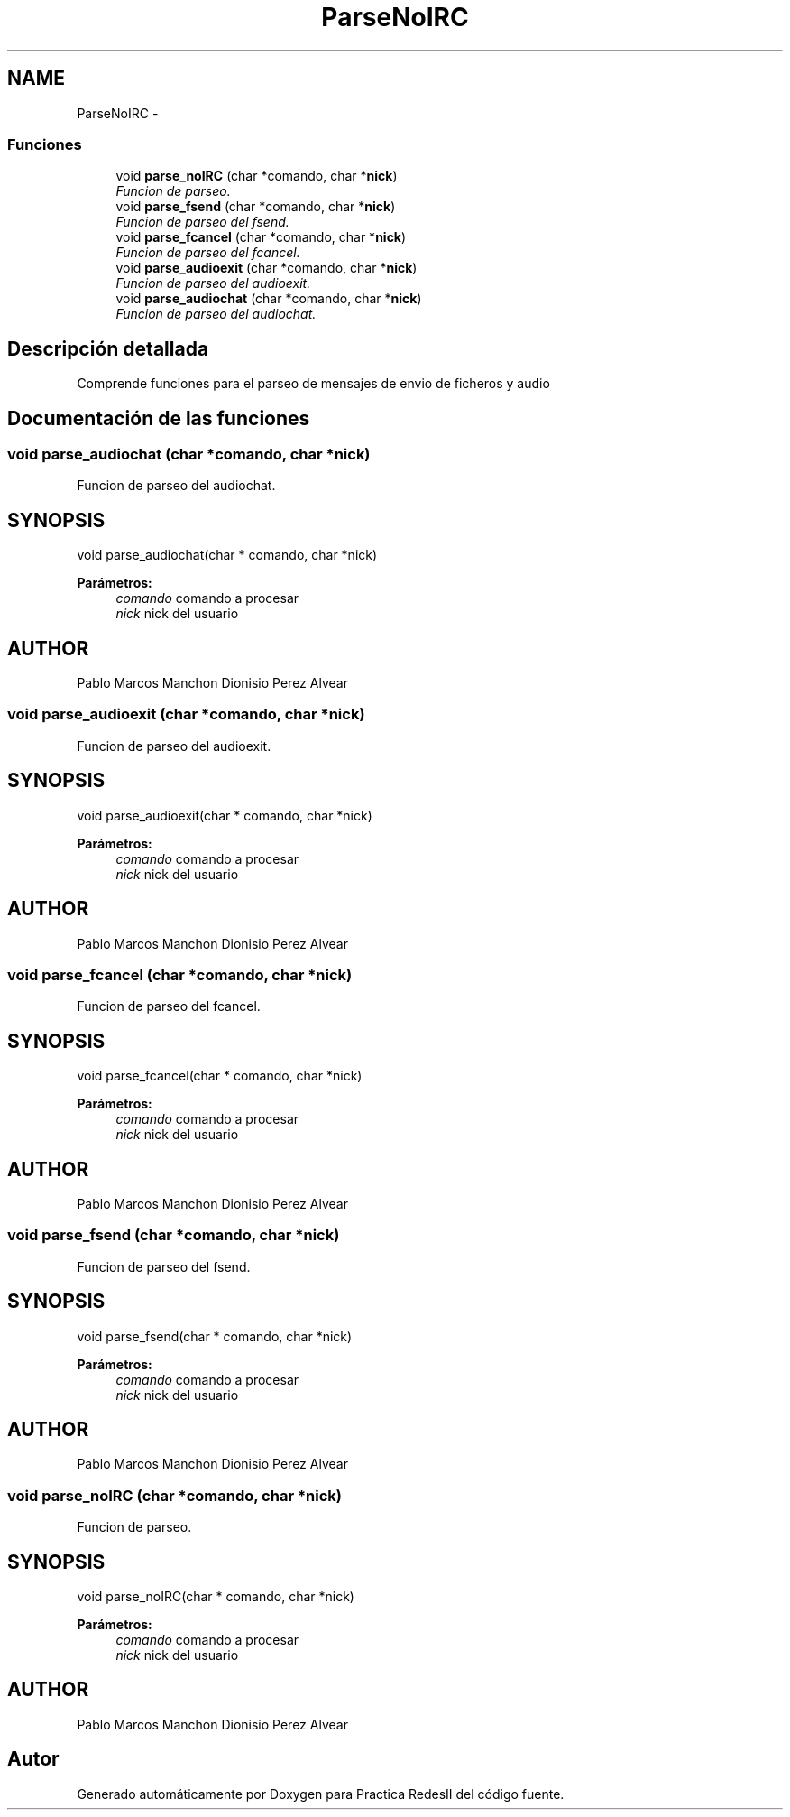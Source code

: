 .TH "ParseNoIRC" 3 "Domingo, 7 de Mayo de 2017" "Version 3.0" "Practica RedesII" \" -*- nroff -*-
.ad l
.nh
.SH NAME
ParseNoIRC \- 
.SS "Funciones"

.in +1c
.ti -1c
.RI "void \fBparse_noIRC\fP (char *comando, char *\fBnick\fP)"
.br
.RI "\fIFuncion de parseo\&. \fP"
.ti -1c
.RI "void \fBparse_fsend\fP (char *comando, char *\fBnick\fP)"
.br
.RI "\fIFuncion de parseo del fsend\&. \fP"
.ti -1c
.RI "void \fBparse_fcancel\fP (char *comando, char *\fBnick\fP)"
.br
.RI "\fIFuncion de parseo del fcancel\&. \fP"
.ti -1c
.RI "void \fBparse_audioexit\fP (char *comando, char *\fBnick\fP)"
.br
.RI "\fIFuncion de parseo del audioexit\&. \fP"
.ti -1c
.RI "void \fBparse_audiochat\fP (char *comando, char *\fBnick\fP)"
.br
.RI "\fIFuncion de parseo del audiochat\&. \fP"
.in -1c
.SH "Descripción detallada"
.PP 

.PP
.PP
Comprende funciones para el parseo de mensajes de envio de ficheros y audio
.PP
.PP
 
.SH "Documentación de las funciones"
.PP 
.SS "void parse_audiochat (char *comando, char *nick)"

.PP
Funcion de parseo del audiochat\&. 
.SH "SYNOPSIS"
.PP
.PP
.nf
void parse_audiochat(char * comando, char *nick)
.fi
.PP
.PP
\fBParámetros:\fP
.RS 4
\fIcomando\fP comando a procesar 
.br
\fInick\fP nick del usuario
.RE
.PP
.SH "AUTHOR"
.PP
Pablo Marcos Manchon Dionisio Perez Alvear
.PP
.PP
 
.SS "void parse_audioexit (char *comando, char *nick)"

.PP
Funcion de parseo del audioexit\&. 
.SH "SYNOPSIS"
.PP
.PP
.nf
void parse_audioexit(char * comando, char *nick)
.fi
.PP
.PP
\fBParámetros:\fP
.RS 4
\fIcomando\fP comando a procesar 
.br
\fInick\fP nick del usuario
.RE
.PP
.SH "AUTHOR"
.PP
Pablo Marcos Manchon Dionisio Perez Alvear
.PP
.PP
 
.SS "void parse_fcancel (char *comando, char *nick)"

.PP
Funcion de parseo del fcancel\&. 
.SH "SYNOPSIS"
.PP
.PP
.nf
void parse_fcancel(char * comando, char *nick)
.fi
.PP
.PP
\fBParámetros:\fP
.RS 4
\fIcomando\fP comando a procesar 
.br
\fInick\fP nick del usuario
.RE
.PP
.SH "AUTHOR"
.PP
Pablo Marcos Manchon Dionisio Perez Alvear
.PP
.PP
 
.SS "void parse_fsend (char *comando, char *nick)"

.PP
Funcion de parseo del fsend\&. 
.SH "SYNOPSIS"
.PP
.PP
.nf
void parse_fsend(char * comando, char *nick)
.fi
.PP
.PP
\fBParámetros:\fP
.RS 4
\fIcomando\fP comando a procesar 
.br
\fInick\fP nick del usuario
.RE
.PP
.SH "AUTHOR"
.PP
Pablo Marcos Manchon Dionisio Perez Alvear
.PP
.PP
 
.SS "void parse_noIRC (char *comando, char *nick)"

.PP
Funcion de parseo\&. 
.SH "SYNOPSIS"
.PP
.PP
.nf
void parse_noIRC(char * comando, char *nick)
.fi
.PP
.PP
\fBParámetros:\fP
.RS 4
\fIcomando\fP comando a procesar 
.br
\fInick\fP nick del usuario
.RE
.PP
.SH "AUTHOR"
.PP
Pablo Marcos Manchon Dionisio Perez Alvear
.PP
.PP
 
.SH "Autor"
.PP 
Generado automáticamente por Doxygen para Practica RedesII del código fuente\&.
